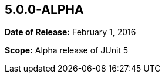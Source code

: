 [[release-notes-5.0.0-alpha]]
== 5.0.0-ALPHA

*Date of Release:* February 1, 2016

*Scope:* Alpha release of JUnit 5
